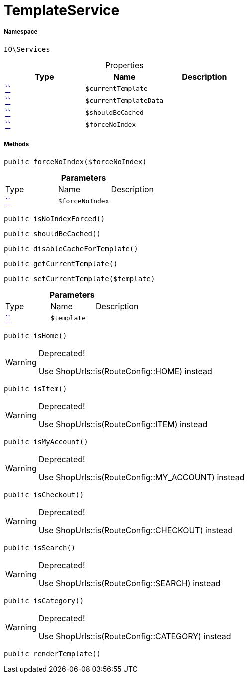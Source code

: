 :table-caption!:
:example-caption!:
:source-highlighter: prettify
:sectids!:
[[io__templateservice]]
= TemplateService





===== Namespace

`IO\Services`





.Properties
|===
|Type |Name |Description

|         xref:5.0.0@plugin-::.adoc#[``]
a|`$currentTemplate`
||         xref:5.0.0@plugin-::.adoc#[``]
a|`$currentTemplateData`
||         xref:5.0.0@plugin-::.adoc#[``]
a|`$shouldBeCached`
||         xref:5.0.0@plugin-::.adoc#[``]
a|`$forceNoIndex`
|
|===


===== Methods

[source%nowrap, php, subs=+macros]
[#forcenoindex]
----

public forceNoIndex($forceNoIndex)

----







.*Parameters*
|===
|Type |Name |Description
|         xref:5.0.0@plugin-::.adoc#[``]
a|`$forceNoIndex`
|
|===


[source%nowrap, php, subs=+macros]
[#isnoindexforced]
----

public isNoIndexForced()

----







[source%nowrap, php, subs=+macros]
[#shouldbecached]
----

public shouldBeCached()

----







[source%nowrap, php, subs=+macros]
[#disablecachefortemplate]
----

public disableCacheForTemplate()

----







[source%nowrap, php, subs=+macros]
[#getcurrenttemplate]
----

public getCurrentTemplate()

----







[source%nowrap, php, subs=+macros]
[#setcurrenttemplate]
----

public setCurrentTemplate($template)

----







.*Parameters*
|===
|Type |Name |Description
|         xref:5.0.0@plugin-::.adoc#[``]
a|`$template`
|
|===


[source%nowrap, php, subs=+macros]
[#ishome]
----

public isHome()

----

[WARNING]
.Deprecated! 
====

Use ShopUrls::is(RouteConfig::HOME) instead

====






[source%nowrap, php, subs=+macros]
[#isitem]
----

public isItem()

----

[WARNING]
.Deprecated! 
====

Use ShopUrls::is(RouteConfig::ITEM) instead

====






[source%nowrap, php, subs=+macros]
[#ismyaccount]
----

public isMyAccount()

----

[WARNING]
.Deprecated! 
====

Use ShopUrls::is(RouteConfig::MY_ACCOUNT) instead

====






[source%nowrap, php, subs=+macros]
[#ischeckout]
----

public isCheckout()

----

[WARNING]
.Deprecated! 
====

Use ShopUrls::is(RouteConfig::CHECKOUT) instead

====






[source%nowrap, php, subs=+macros]
[#issearch]
----

public isSearch()

----

[WARNING]
.Deprecated! 
====

Use ShopUrls::is(RouteConfig::SEARCH) instead

====






[source%nowrap, php, subs=+macros]
[#iscategory]
----

public isCategory()

----

[WARNING]
.Deprecated! 
====

Use ShopUrls::is(RouteConfig::CATEGORY) instead

====






[source%nowrap, php, subs=+macros]
[#rendertemplate]
----

public renderTemplate()

----







